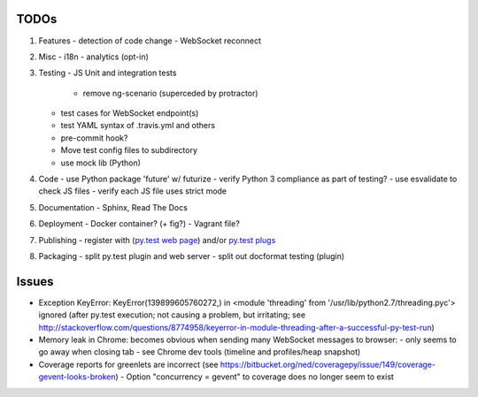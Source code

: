 TODOs
=====

#) Features
   - detection of code change
   - WebSocket reconnect

#) Misc
   - i18n
   - analytics (opt-in)

#) Testing
   - JS Unit and integration tests

     - remove ng-scenario (superceded by protractor)
   
   - test cases for WebSocket endpoint(s)
   - test YAML syntax of .travis.yml and others
   - pre-commit hook?
   - Move test config files to subdirectory
   - use mock lib (Python)

#) Code
   - use Python package 'future' w/ futurize 
   - verify Python 3 compliance as part of testing?
   - use esvalidate to check JS files
   - verify each JS file uses strict mode

#) Documentation
   - Sphinx, Read The Docs

#) Deployment
   - Docker container? (+ fig?)
   - Vagrant file?

#) Publishing
   - register with (`py.test web page <http://pytest.org/latest/plugins_index/index.html?highlight=plugins>`_) and/or `py.test plugs <http://pytest-plugs.herokuapp.com/>`_

#) Packaging
   - split py.test plugin and web server
   - split out docformat testing (plugin)

Issues
======

- Exception KeyError: KeyError(139899605760272,) in <module 'threading' from '/usr/lib/python2.7/threading.pyc'> ignored (after py.test execution; not causing a problem, but irritating; see http://stackoverflow.com/questions/8774958/keyerror-in-module-threading-after-a-successful-py-test-run)
- Memory leak in Chrome: becomes obvious when sending many 
  WebSocket messages to browser:
  - only seems to go away when closing tab
  - see Chrome dev tools (timeline and profiles/heap snapshot)
- Coverage reports for greenlets are incorrect (see https://bitbucket.org/ned/coveragepy/issue/149/coverage-gevent-looks-broken)
  - Option "concurrency = gevent" to coverage does no longer seem to exist
